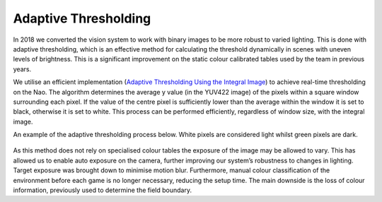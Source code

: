 #####################
Adaptive Thresholding
#####################

In 2018 we converted the vision system to work with binary images to be more
robust to varied lighting. This is done with adaptive thresholding, which is an
effective method for calculating the threshold dynamically in scenes with uneven levels of brightness.
This is a significant improvement on the static colour calibrated tables used by the team in previous years.

We utilise an efficient implementation (`Adaptive Thresholding Using the Integral Image <http://citeseerx.ist.psu.edu/viewdoc/download?doi=10.1.1.420.7883&rep=rep1&type=pdf>`_)
to achieve real-time thresholding on the Nao.
The algorithm determines the average y value (in the YUV422 image) of the pixels within a
square window surrounding each pixel.
If the value of the centre pixel is sufficiently lower than the average within
the window it is set to black, otherwise it is set to white. This process can
be performed efficiently, regardless of window size, with the integral image.


An example of the adaptive thresholding process below.
White pixels are considered light whilst green pixels are dark.

.. figure:: /images/adaptive_thresholding.png

As this method does not rely on specialised colour tables the exposure of the
image may be allowed to vary. This has allowed us to enable auto exposure on the
camera, further improving our system’s robustness to changes in lighting. Target exposure was brought down to minimise motion blur. Furthermore, manual
colour classification of the environment before each game is no longer necessary,
reducing the setup time. The main downside is the loss of colour information,
previously used to determine the field boundary.
